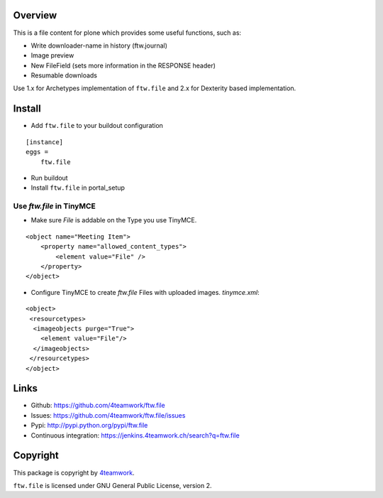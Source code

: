 Overview
========

This is a file content for plone which provides some useful functions, such as:

- Write downloader-name in history (ftw.journal)
- Image preview
- New FileField (sets more information in the RESPONSE header)
- Resumable downloads


Use 1.x for Archetypes implementation of ``ftw.file`` and 2.x for Dexterity based implementation.


Install
=======

- Add ``ftw.file`` to your buildout configuration

::

    [instance]
    eggs =
        ftw.file

- Run buildout

- Install ``ftw.file`` in portal_setup

Use `ftw.file` in TinyMCE
-------------------------
- Make sure `File` is addable on the Type you use TinyMCE.

::

    <object name="Meeting Item">
        <property name="allowed_content_types">
            <element value="File" />
        </property>
    </object>

- Configure TinyMCE to create `ftw.file` Files with uploaded images. `tinymce.xml`:

::

    <object>
     <resourcetypes>
      <imageobjects purge="True">
        <element value="File"/>
      </imageobjects>
     </resourcetypes>
    </object>

Links
=====

- Github: https://github.com/4teamwork/ftw.file
- Issues: https://github.com/4teamwork/ftw.file/issues
- Pypi: http://pypi.python.org/pypi/ftw.file
- Continuous integration: https://jenkins.4teamwork.ch/search?q=ftw.file


Copyright
=========

This package is copyright by `4teamwork <http://www.4teamwork.ch/>`_.

``ftw.file`` is licensed under GNU General Public License, version 2.
